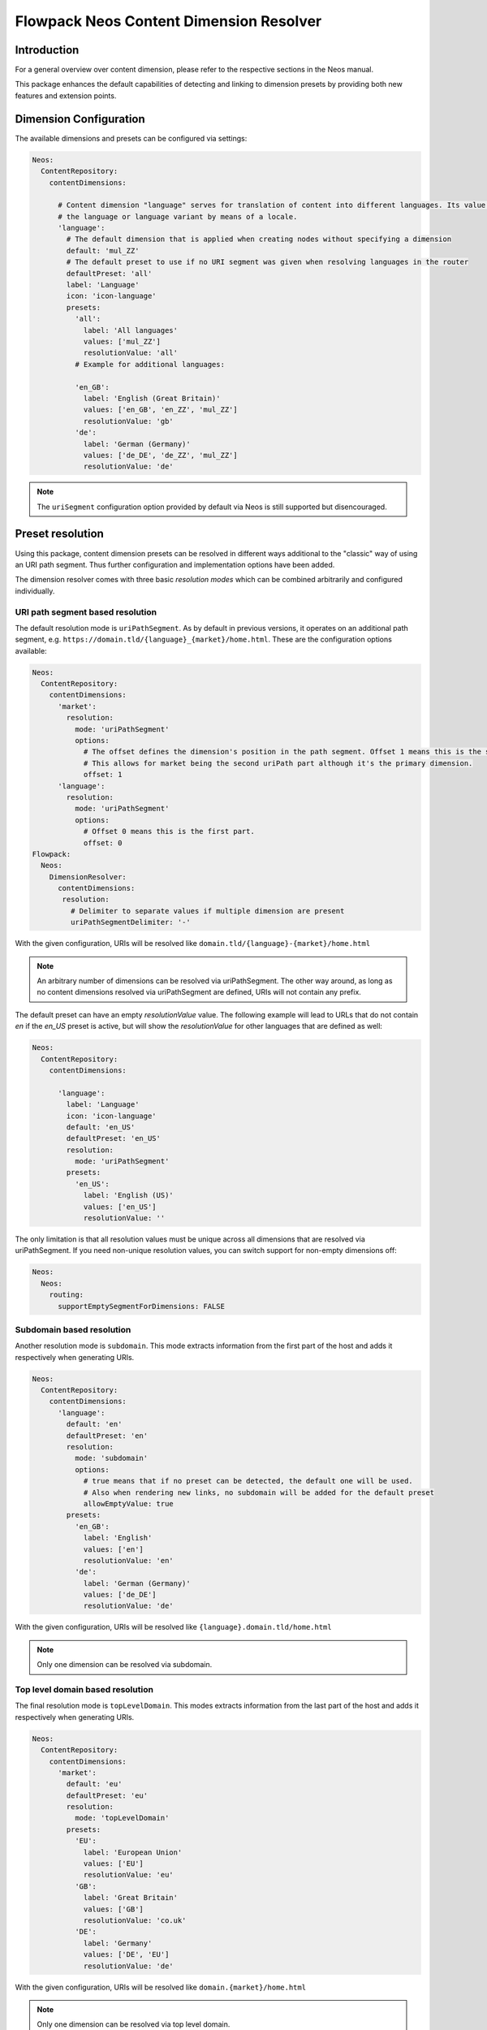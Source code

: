 ========================================
Flowpack Neos Content Dimension Resolver
========================================

Introduction
============

For a general overview over content dimension, please refer to the respective sections in the Neos manual.

This package enhances the default capabilities of detecting and linking to dimension presets by providing both new
features and extension points.

Dimension Configuration
=======================

The available dimensions and presets can be configured via settings:

.. code-block:: yaml

   Neos:
     ContentRepository:
       contentDimensions:

         # Content dimension "language" serves for translation of content into different languages. Its value specifies
         # the language or language variant by means of a locale.
         'language':
           # The default dimension that is applied when creating nodes without specifying a dimension
           default: 'mul_ZZ'
           # The default preset to use if no URI segment was given when resolving languages in the router
           defaultPreset: 'all'
           label: 'Language'
           icon: 'icon-language'
           presets:
             'all':
               label: 'All languages'
               values: ['mul_ZZ']
               resolutionValue: 'all'
             # Example for additional languages:

             'en_GB':
               label: 'English (Great Britain)'
               values: ['en_GB', 'en_ZZ', 'mul_ZZ']
               resolutionValue: 'gb'
             'de':
               label: 'German (Germany)'
               values: ['de_DE', 'de_ZZ', 'mul_ZZ']
               resolutionValue: 'de'

.. note::
   The ``uriSegment`` configuration option provided by default via Neos is still supported but disencouraged.

Preset resolution
=================

Using this package, content dimension presets can be resolved in different ways additional to the "classic" way of using an URI path segment.
Thus further configuration and implementation options have been added.

The dimension resolver comes with three basic `resolution modes` which can be combined arbitrarily and configured individually.

URI path segment based resolution
---------------------------------

The default resolution mode is ``uriPathSegment``. As by default in previous versions, it operates on an additional path segment,
e.g. ``https://domain.tld/{language}_{market}/home.html``. These are the configuration options available:

.. code-block:: yaml

   Neos:
     ContentRepository:
       contentDimensions:
         'market':
           resolution:
             mode: 'uriPathSegment'
             options:
               # The offset defines the dimension's position in the path segment. Offset 1 means this is the second part.
               # This allows for market being the second uriPath part although it's the primary dimension.
               offset: 1
         'language':
           resolution:
             mode: 'uriPathSegment'
             options:
               # Offset 0 means this is the first part.
               offset: 0
   Flowpack:
     Neos:
       DimensionResolver:
         contentDimensions:
          resolution:
            # Delimiter to separate values if multiple dimension are present
            uriPathSegmentDelimiter: '-'

With the given configuration, URIs will be resolved like ``domain.tld/{language}-{market}/home.html``

.. note::
   An arbitrary number of dimensions can be resolved via uriPathSegment.
   The other way around, as long as no content dimensions resolved via uriPathSegment are defined, URIs will not contain any prefix.

The default preset can have an empty `resolutionValue` value. The following example will lead to URLs that do not contain
`en` if the `en_US` preset is active, but will show the `resolutionValue` for other languages that are defined as well:

.. code-block:: yaml

   Neos:
     ContentRepository:
       contentDimensions:

         'language':
           label: 'Language'
           icon: 'icon-language'
           default: 'en_US'
           defaultPreset: 'en_US'
           resolution:
             mode: 'uriPathSegment'
           presets:
             'en_US':
               label: 'English (US)'
               values: ['en_US']
               resolutionValue: ''

The only limitation is that all resolution values must be unique across all dimensions that are resolved via uriPathSegment.
If you need non-unique resolution values, you can switch support for non-empty dimensions off:

.. code-block:: yaml

   Neos:
     Neos:
       routing:
         supportEmptySegmentForDimensions: FALSE

Subdomain based resolution
--------------------------

Another resolution mode is ``subdomain``. This mode extracts information from the first part of the host and adds it respectively
when generating URIs.

.. code-block:: yaml

   Neos:
     ContentRepository:
       contentDimensions:
         'language':
           default: 'en'
           defaultPreset: 'en'
           resolution:
             mode: 'subdomain'
             options:
               # true means that if no preset can be detected, the default one will be used.
               # Also when rendering new links, no subdomain will be added for the default preset
               allowEmptyValue: true
           presets:
             'en_GB':
               label: 'English'
               values: ['en']
               resolutionValue: 'en'
             'de':
               label: 'German (Germany)'
               values: ['de_DE']
               resolutionValue: 'de'

With the given configuration, URIs will be resolved like ``{language}.domain.tld/home.html``

.. note::
   Only one dimension can be resolved via subdomain.

Top level domain based resolution
---------------------------------

The final resolution mode is ``topLevelDomain``. This modes extracts information from the last part of the host and adds it respectively
when generating URIs.

.. code-block:: yaml

   Neos:
     ContentRepository:
       contentDimensions:
         'market':
           default: 'eu'
           defaultPreset: 'eu'
           resolution:
             mode: 'topLevelDomain'
           presets:
             'EU':
               label: 'European Union'
               values: ['EU']
               resolutionValue: 'eu'
             'GB':
               label: 'Great Britain'
               values: ['GB']
               resolutionValue: 'co.uk'
             'DE':
               label: 'Germany'
               values: ['DE', 'EU']
               resolutionValue: 'de'

With the given configuration, URIs will be resolved like ``domain.{market}/home.html``

.. note::
   Only one dimension can be resolved via top level domain.

Custom resolution
-----------------

There are planned extension points in place to support custom implementations in case the basic ones do not suffice.

Defining custom resolution components
^^^^^^^^^^^^^^^^^^^^^^^^^^^^^^^^^^^^^

Each resolution mode is defined by two components: An implementation of ``Neos\Neos\Http\ContentDimensionDetection\ContentDimensionPresetDetectorInterface``
to extract the preset from an HTTP request and an implementation of ``Neos\Neos\Http\ContentDimensionLinking\ContentDimensionPresetLinkProcessorInterface``
for post processing links matching the given dimension presets.

These can be implemented and configured individually per dimension:

.. code-block:: yaml

   Neos:
     ContentRepository:
       contentDimensions:
         weather:
           detectionComponent:
             implementationClassName: 'My\Package\Http\ContentDimensionDetection\WeatherDimensionPresetDetector'
           linkProcessorComponent:
             implementationClassName: 'My\Package\Http\ContentDimensionLinking\WeatherDimensionPresetLinkProcessor'

If your custom preset resolution components do not affect the URI, you can use the ``Flowpack\Neos\DimensionResolver\Http\ContentDimensionLinking\NullDimensionPresetLinkProcessor``
implementation as the link processor.

.. note::
   If you want to replace implementations of one of the basic resolution modes, you can do it this way, too.

Completely replacing resolution behaviour
^^^^^^^^^^^^^^^^^^^^^^^^^^^^^^^^^^^^^^^^^

The described configuration and extension points assume that all dimension presets can be resolved independently.
There may be more complex situations though, where the resolution of one dimension depends on the result of the resolution of another.
As an example, think of a subdomain (language) and top level domain (market) based scenario where you want to support ``domain.fr``,
``domain.de``, ``de.domain.ch``, ``fr.domain.ch`` and ``it.domain.ch``. Although you can define the subdomain as optional,
the default language depends on the market: ``domain.de`` should be resolved to default language ``de`` and ``domain.fr``
should be resolved to default language ``fr``.
Those complex scenarios are better served using individual implementations than complex configuration efforts.

To enable developers to deal with this in a nice way, there are predefined ways to deal with both detection and link processing.

Detection is done via an HTTP middleware that can be replaced via configuration:

.. code-block:: yaml

   Neos:
     Flow:
       http:
         chain:
           preprocess:
             chain:
               detectContentSubgraph:
                 component: Flowpack\Neos\DimensionResolver\Http\DetectContentSubgraphComponent

Link processing is done by the ``Flowpack\Neos\DimensionResolver\Http\ContentSubgraphUriProcessorInterface``. To introduce your custom behaviour,
implement the interface and declare it in ``Objects.yaml`` as usual in Flow.

.. note::
   Please refer to the default implementations for further hints and ideas on how to implement resolution.
